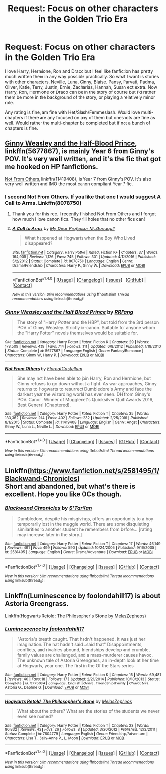 #+TITLE: Request: Focus on other characters in the Golden Trio Era

* Request: Focus on other characters in the Golden Trio Era
:PROPERTIES:
:Author: SnarkyAndProud
:Score: 9
:DateUnix: 1505935800.0
:DateShort: 2017-Sep-21
:FlairText: Request
:END:
I love Harry, Hermione, Ron and Draco but I feel like fanfiction has pretty much written them in any way possible practically. So what I want is stories with other characters. Neville, Luna, Ginny, Blaise. Pansy, Parvati, Padma, Oliver, Katie, Terry, Justin, Ernie, Zacharias, Hannah, Susan ect extra. Now Harry, Ron, Hermione or Draco can be in the story of course but I'd rather them be more in the background of the story, or playing a relatively minor role.

Any rating is fine, am fine with Het/Slash/Femmeslash. Would love multi-chapters if there are any focused on any of them but oneshots are fine as well. Would rather the multi-chapter be completed but if not a bunch of chapters is fine.


** [[https://www.fanfiction.net/s/5677867/1/Ginny-Weasley-and-the-Half-Blood-Prince][Ginny Weasley and the Half-Blood Prince]], linkffn(5677867), is mainly Year 6 from Ginny's POV. It's very well written, and it's the fic that got me hooked on HP fanfictions.

[[https://www.fanfiction.net/s/11419408/1/Not-From-Others][Not From Others]], linkffn(11419408), is Year 7 from Ginny's POV. It's also very well written and IMO the most canon compliant Year 7 fic.
:PROPERTIES:
:Author: InquisitorCOC
:Score: 3
:DateUnix: 1505938874.0
:DateShort: 2017-Sep-21
:END:

*** I second Not From Others. If you like that one I would suggest A Call to Arms. Linkffn(8078750)
:PROPERTIES:
:Author: openthekey
:Score: 3
:DateUnix: 1505946202.0
:DateShort: 2017-Sep-21
:END:

**** Thank you for this rec. I recently finished Not From Others and I forgot how much I love canon fics. They fill holes that no other fics can!
:PROPERTIES:
:Author: aridnie
:Score: 2
:DateUnix: 1505954502.0
:DateShort: 2017-Sep-21
:END:


**** [[http://www.fanfiction.net/s/8078750/1/][*/A Call to Arms/*]] by [[https://www.fanfiction.net/u/2814689/My-Dear-Professor-McGonagall][/My Dear Professor McGonagall/]]

#+begin_quote
  What happened at Hogwarts when the Boy Who Lived disappeared?
#+end_quote

^{/Site/: [[http://www.fanfiction.net/][fanfiction.net]] *|* /Category/: Harry Potter *|* /Rated/: Fiction K+ *|* /Chapters/: 37 *|* /Words/: 164,905 *|* /Reviews/: 1,126 *|* /Favs/: 745 *|* /Follows/: 301 *|* /Updated/: 4/12/2016 *|* /Published/: 5/2/2012 *|* /Status/: Complete *|* /id/: 8078750 *|* /Language/: English *|* /Genre/: Drama/Friendship *|* /Characters/: Harry P., Ginny W. *|* /Download/: [[http://www.ff2ebook.com/old/ffn-bot/index.php?id=8078750&source=ff&filetype=epub][EPUB]] or [[http://www.ff2ebook.com/old/ffn-bot/index.php?id=8078750&source=ff&filetype=mobi][MOBI]]}

--------------

*FanfictionBot*^{1.4.0} *|* [[[https://github.com/tusing/reddit-ffn-bot/wiki/Usage][Usage]]] | [[[https://github.com/tusing/reddit-ffn-bot/wiki/Changelog][Changelog]]] | [[[https://github.com/tusing/reddit-ffn-bot/issues/][Issues]]] | [[[https://github.com/tusing/reddit-ffn-bot/][GitHub]]] | [[[https://www.reddit.com/message/compose?to=tusing][Contact]]]

^{/New in this version: Slim recommendations using/ ffnbot!slim! /Thread recommendations using/ linksub(thread_id)!}
:PROPERTIES:
:Author: FanfictionBot
:Score: 1
:DateUnix: 1505946219.0
:DateShort: 2017-Sep-21
:END:


*** [[http://www.fanfiction.net/s/5677867/1/][*/Ginny Weasley and the Half Blood Prince/*]] by [[https://www.fanfiction.net/u/1915468/RRFang][/RRFang/]]

#+begin_quote
  The story of "Harry Potter and the HBP", but told from the 3rd person POV of Ginny Weasley. Strictly in-canon. Suitable for anyone whom the "Harry Potter" novels themselves would be suitable for.
#+end_quote

^{/Site/: [[http://www.fanfiction.net/][fanfiction.net]] *|* /Category/: Harry Potter *|* /Rated/: Fiction K *|* /Chapters/: 29 *|* /Words/: 178,509 *|* /Reviews/: 429 *|* /Favs/: 714 *|* /Follows/: 311 *|* /Updated/: 6/8/2012 *|* /Published/: 1/18/2010 *|* /Status/: Complete *|* /id/: 5677867 *|* /Language/: English *|* /Genre/: Fantasy/Romance *|* /Characters/: Ginny W., Harry P. *|* /Download/: [[http://www.ff2ebook.com/old/ffn-bot/index.php?id=5677867&source=ff&filetype=epub][EPUB]] or [[http://www.ff2ebook.com/old/ffn-bot/index.php?id=5677867&source=ff&filetype=mobi][MOBI]]}

--------------

[[http://www.fanfiction.net/s/11419408/1/][*/Not From Others/*]] by [[https://www.fanfiction.net/u/6993240/FloreatCastellum][/FloreatCastellum/]]

#+begin_quote
  She may not have been able to join Harry, Ron and Hermione, but Ginny refuses to go down without a fight. As war approaches, Ginny returns to Hogwarts to resurrect Dumbledore's Army and face the darkest year the wizarding world has ever seen. DH from Ginny's POV. Canon. Winner of Mugglenet's Quicksilver Quill Awards 2016, Best General (Chaptered).
#+end_quote

^{/Site/: [[http://www.fanfiction.net/][fanfiction.net]] *|* /Category/: Harry Potter *|* /Rated/: Fiction T *|* /Chapters/: 35 *|* /Words/: 133,362 *|* /Reviews/: 294 *|* /Favs/: 402 *|* /Follows/: 232 *|* /Updated/: 2/25/2016 *|* /Published/: 8/1/2015 *|* /Status/: Complete *|* /id/: 11419408 *|* /Language/: English *|* /Genre/: Angst *|* /Characters/: Ginny W., Luna L., Neville L. *|* /Download/: [[http://www.ff2ebook.com/old/ffn-bot/index.php?id=11419408&source=ff&filetype=epub][EPUB]] or [[http://www.ff2ebook.com/old/ffn-bot/index.php?id=11419408&source=ff&filetype=mobi][MOBI]]}

--------------

*FanfictionBot*^{1.4.0} *|* [[[https://github.com/tusing/reddit-ffn-bot/wiki/Usage][Usage]]] | [[[https://github.com/tusing/reddit-ffn-bot/wiki/Changelog][Changelog]]] | [[[https://github.com/tusing/reddit-ffn-bot/issues/][Issues]]] | [[[https://github.com/tusing/reddit-ffn-bot/][GitHub]]] | [[[https://www.reddit.com/message/compose?to=tusing][Contact]]]

^{/New in this version: Slim recommendations using/ ffnbot!slim! /Thread recommendations using/ linksub(thread_id)!}
:PROPERTIES:
:Author: FanfictionBot
:Score: 2
:DateUnix: 1505938891.0
:DateShort: 2017-Sep-21
:END:


** Linkffn([[https://www.fanfiction.net/s/2581495/1/Blackwand-Chronicles]])\\
Short and abandoned, but what's there is excellent. Hope you like OCs though.
:PROPERTIES:
:Author: AnIndividualist
:Score: 1
:DateUnix: 1505939958.0
:DateShort: 2017-Sep-21
:END:

*** [[http://www.fanfiction.net/s/2581495/1/][*/Blackwand Chronicles/*]] by [[https://www.fanfiction.net/u/884184/S-TarKan][/S'TarKan/]]

#+begin_quote
  Dumbledore, despite his misgivings, offers an opportunity to a boy temporarily lost in the muggle world. There are some disquieting similarities to another student he remembers from before... [rating may increase later in the story.]
#+end_quote

^{/Site/: [[http://www.fanfiction.net/][fanfiction.net]] *|* /Category/: Harry Potter *|* /Rated/: Fiction T *|* /Chapters/: 17 *|* /Words/: 46,149 *|* /Reviews/: 491 *|* /Favs/: 499 *|* /Follows/: 590 *|* /Updated/: 10/24/2005 *|* /Published/: 9/16/2005 *|* /id/: 2581495 *|* /Language/: English *|* /Genre/: Drama/Adventure *|* /Download/: [[http://www.ff2ebook.com/old/ffn-bot/index.php?id=2581495&source=ff&filetype=epub][EPUB]] or [[http://www.ff2ebook.com/old/ffn-bot/index.php?id=2581495&source=ff&filetype=mobi][MOBI]]}

--------------

*FanfictionBot*^{1.4.0} *|* [[[https://github.com/tusing/reddit-ffn-bot/wiki/Usage][Usage]]] | [[[https://github.com/tusing/reddit-ffn-bot/wiki/Changelog][Changelog]]] | [[[https://github.com/tusing/reddit-ffn-bot/issues/][Issues]]] | [[[https://github.com/tusing/reddit-ffn-bot/][GitHub]]] | [[[https://www.reddit.com/message/compose?to=tusing][Contact]]]

^{/New in this version: Slim recommendations using/ ffnbot!slim! /Thread recommendations using/ linksub(thread_id)!}
:PROPERTIES:
:Author: FanfictionBot
:Score: 1
:DateUnix: 1505939994.0
:DateShort: 2017-Sep-21
:END:


** Linkffn(Luminescence by foolondahill17) is about Astoria Greengrass.

Linkffn(Hogwarts Retold: The Philosopher's Stone by MelasZepheos)
:PROPERTIES:
:Author: openthekey
:Score: 1
:DateUnix: 1505940733.0
:DateShort: 2017-Sep-21
:END:

*** [[http://www.fanfiction.net/s/9775694/1/][*/Luminescence/*]] by [[https://www.fanfiction.net/u/5090944/foolondahill17][/foolondahill17/]]

#+begin_quote
  "Astoria's breath caught. That hadn't happened. It was just her imagination. The hat hadn't said...said that" Disappointments, conflicts, and rivalries abound, friendships develop and crumble, family values are challenged, and a mass-murderer causes havoc. The unknown tale of Astoria Greengrass, an in-depth look at her time at Hogwarts, year one. The first in the Of the Stars series
#+end_quote

^{/Site/: [[http://www.fanfiction.net/][fanfiction.net]] *|* /Category/: Harry Potter *|* /Rated/: Fiction K *|* /Chapters/: 15 *|* /Words/: 69,481 *|* /Reviews/: 40 *|* /Favs/: 18 *|* /Follows/: 17 *|* /Updated/: 2/21/2014 *|* /Published/: 10/18/2013 *|* /Status/: Complete *|* /id/: 9775694 *|* /Language/: English *|* /Genre/: Friendship/Family *|* /Characters/: Astoria G., Daphne G. *|* /Download/: [[http://www.ff2ebook.com/old/ffn-bot/index.php?id=9775694&source=ff&filetype=epub][EPUB]] or [[http://www.ff2ebook.com/old/ffn-bot/index.php?id=9775694&source=ff&filetype=mobi][MOBI]]}

--------------

[[http://www.fanfiction.net/s/7604779/1/][*/Hogwarts Retold: The Philosopher's Stone/*]] by [[https://www.fanfiction.net/u/2151039/MelasZepheos][/MelasZepheos/]]

#+begin_quote
  What about the others? What are the stories of the students we never even see named?
#+end_quote

^{/Site/: [[http://www.fanfiction.net/][fanfiction.net]] *|* /Category/: Harry Potter *|* /Rated/: Fiction T *|* /Chapters/: 23 *|* /Words/: 80,832 *|* /Reviews/: 43 *|* /Favs/: 26 *|* /Follows/: 8 *|* /Updated/: 3/20/2012 *|* /Published/: 12/3/2011 *|* /Status/: Complete *|* /id/: 7604779 *|* /Language/: English *|* /Genre/: Friendship/Adventure *|* /Characters/: Lisa T., Sally-Anne P., L. Moon *|* /Download/: [[http://www.ff2ebook.com/old/ffn-bot/index.php?id=7604779&source=ff&filetype=epub][EPUB]] or [[http://www.ff2ebook.com/old/ffn-bot/index.php?id=7604779&source=ff&filetype=mobi][MOBI]]}

--------------

*FanfictionBot*^{1.4.0} *|* [[[https://github.com/tusing/reddit-ffn-bot/wiki/Usage][Usage]]] | [[[https://github.com/tusing/reddit-ffn-bot/wiki/Changelog][Changelog]]] | [[[https://github.com/tusing/reddit-ffn-bot/issues/][Issues]]] | [[[https://github.com/tusing/reddit-ffn-bot/][GitHub]]] | [[[https://www.reddit.com/message/compose?to=tusing][Contact]]]

^{/New in this version: Slim recommendations using/ ffnbot!slim! /Thread recommendations using/ linksub(thread_id)!}
:PROPERTIES:
:Author: FanfictionBot
:Score: 1
:DateUnix: 1505940804.0
:DateShort: 2017-Sep-21
:END:
